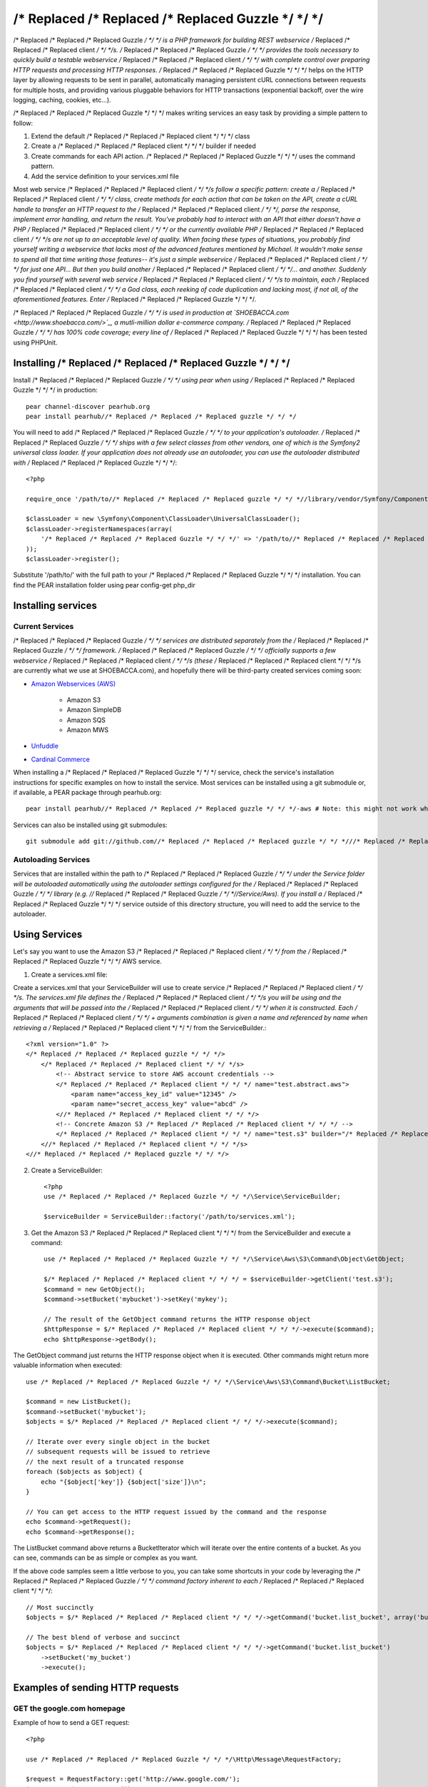/* Replaced /* Replaced /* Replaced Guzzle */ */ */
======

/* Replaced /* Replaced /* Replaced Guzzle */ */ */ is a PHP framework for building REST webservice /* Replaced /* Replaced /* Replaced client */ */ */s.  /* Replaced /* Replaced /* Replaced Guzzle */ */ */ provides the tools necessary to quickly build a testable webservice /* Replaced /* Replaced /* Replaced client */ */ */ with complete control over preparing HTTP requests and processing HTTP responses.  /* Replaced /* Replaced /* Replaced Guzzle */ */ */ helps on the HTTP layer by allowing requests to be sent in parallel, automatically managing persistent cURL connections between requests for multiple hosts, and providing various pluggable behaviors for HTTP transactions (exponential backoff, over the wire logging, caching, cookies, etc...).

/* Replaced /* Replaced /* Replaced Guzzle */ */ */ makes writing services an easy task by providing a simple pattern to follow:

#. Extend the default /* Replaced /* Replaced /* Replaced client */ */ */ class
#. Create a /* Replaced /* Replaced /* Replaced client */ */ */ builder if needed
#. Create commands for each API action.  /* Replaced /* Replaced /* Replaced Guzzle */ */ */ uses the command pattern.
#. Add the service definition to your services.xml file

Most web service /* Replaced /* Replaced /* Replaced client */ */ */s follow a specific pattern: create a /* Replaced /* Replaced /* Replaced client */ */ */ class, create methods for each action that can be taken on the API, create a cURL handle to transfer an HTTP request to the /* Replaced /* Replaced /* Replaced client */ */ */, parse the response, implement error handling, and return the result. You've probably had to interact with an API that either doesn't have a PHP /* Replaced /* Replaced /* Replaced client */ */ */ or the currently available PHP /* Replaced /* Replaced /* Replaced client */ */ */s are not up to an acceptable level of quality. When facing these types of situations, you probably find yourself writing a webservice that lacks most of the advanced features mentioned by Michael. It wouldn't make sense to spend all that time writing those features-- it's just a simple webservice /* Replaced /* Replaced /* Replaced client */ */ */ for just one API... But then you build another /* Replaced /* Replaced /* Replaced client */ */ */... and another. Suddenly you find yourself with several web service /* Replaced /* Replaced /* Replaced client */ */ */s to maintain, each /* Replaced /* Replaced /* Replaced client */ */ */ a God class, each reeking of code duplication and lacking most, if not all, of the aforementioned features. Enter /* Replaced /* Replaced /* Replaced Guzzle */ */ */.

/* Replaced /* Replaced /* Replaced Guzzle */ */ */ is used in production at `SHOEBACCA.com <http://www.shoebacca.com/>`_, a mutli-million dollar e-commerce company.  /* Replaced /* Replaced /* Replaced Guzzle */ */ */ has 100% code coverage; every line of /* Replaced /* Replaced /* Replaced Guzzle */ */ */ has been tested using PHPUnit.

Installing /* Replaced /* Replaced /* Replaced Guzzle */ */ */
-----------------

Install /* Replaced /* Replaced /* Replaced Guzzle */ */ */ using pear when using /* Replaced /* Replaced /* Replaced Guzzle */ */ */ in production::

    pear channel-discover pearhub.org
    pear install pearhub//* Replaced /* Replaced /* Replaced guzzle */ */ */

You will need to add /* Replaced /* Replaced /* Replaced Guzzle */ */ */ to your application's autoloader.  /* Replaced /* Replaced /* Replaced Guzzle */ */ */ ships with a few select classes from other vendors, one of which is the Symfony2 universal class loader.  If your application does not already use an autoloader, you can use the autoloader distributed with /* Replaced /* Replaced /* Replaced Guzzle */ */ */::

    <?php

    require_once '/path/to//* Replaced /* Replaced /* Replaced guzzle */ */ *//library/vendor/Symfony/Component/ClassLoader/UniversalClassLoader.php';

    $classLoader = new \Symfony\Component\ClassLoader\UniversalClassLoader();
    $classLoader->registerNamespaces(array(
        '/* Replaced /* Replaced /* Replaced Guzzle */ */ */' => '/path/to//* Replaced /* Replaced /* Replaced guzzle */ */ *//library'
    ));
    $classLoader->register();

Substitute '/path/to/' with the full path to your /* Replaced /* Replaced /* Replaced Guzzle */ */ */ installation.  You can find the PEAR installation folder using pear config-get php_dir

Installing services
-------------------

Current Services
~~~~~~~~~~~~~~~~

/* Replaced /* Replaced /* Replaced Guzzle */ */ */ services are distributed separately from the /* Replaced /* Replaced /* Replaced Guzzle */ */ */ framework.  /* Replaced /* Replaced /* Replaced Guzzle */ */ */ officially supports a few webservice /* Replaced /* Replaced /* Replaced client */ */ */s (these /* Replaced /* Replaced /* Replaced client */ */ */s are currently what we use at SHOEBACCA.com), and hopefully there will be third-party created services coming soon:

* `Amazon Webservices (AWS) <https://github.com//* Replaced /* Replaced /* Replaced guzzle */ */ *///* Replaced /* Replaced /* Replaced guzzle */ */ */-aws>`_

    * Amazon S3
    * Amazon SimpleDB
    * Amazon SQS
    * Amazon MWS

* `Unfuddle <https://github.com//* Replaced /* Replaced /* Replaced guzzle */ */ *///* Replaced /* Replaced /* Replaced guzzle */ */ */-unfuddle>`_
* `Cardinal Commerce <https://github.com//* Replaced /* Replaced /* Replaced guzzle */ */ *///* Replaced /* Replaced /* Replaced guzzle */ */ */-cardinal-commerce>`_

When installing a /* Replaced /* Replaced /* Replaced Guzzle */ */ */ service, check the service's installation instructions for specific examples on how to install the service.  Most services can be installed using a git submodule or, if available, a PEAR package through pearhub.org::

    pear install pearhub//* Replaced /* Replaced /* Replaced guzzle */ */ */-aws # Note: this might not work while we're still finalizing our deployment methods

Services can also be installed using git submodules::

    git submodule add git://github.com//* Replaced /* Replaced /* Replaced guzzle */ */ *///* Replaced /* Replaced /* Replaced guzzle */ */ */-aws.git /path/to//* Replaced /* Replaced /* Replaced guzzle */ */ *//library//* Replaced /* Replaced /* Replaced Guzzle */ */ *//Service/Aws

Autoloading Services
~~~~~~~~~~~~~~~~~~~~

Services that are installed within the path to /* Replaced /* Replaced /* Replaced Guzzle */ */ */ under the Service folder will be autoloaded automatically using the autoloader settings configured for the /* Replaced /* Replaced /* Replaced Guzzle */ */ */ library (e.g. //* Replaced /* Replaced /* Replaced Guzzle */ */ *//Service/Aws).  If you install a /* Replaced /* Replaced /* Replaced Guzzle */ */ */ service outside of this directory structure, you will need to add the service to the autoloader.

Using Services
--------------

Let's say you want to use the Amazon S3 /* Replaced /* Replaced /* Replaced client */ */ */ from the /* Replaced /* Replaced /* Replaced Guzzle */ */ */ AWS service.

1. Create a services.xml file:

Create a services.xml that your ServiceBuilder will use to create service /* Replaced /* Replaced /* Replaced client */ */ */s.  The services.xml file defines the /* Replaced /* Replaced /* Replaced client */ */ */s you will be using and the arguments that will be passed into the /* Replaced /* Replaced /* Replaced client */ */ */ when it is constructed.  Each /* Replaced /* Replaced /* Replaced client */ */ */ + arguments combination is given a name and  referenced by name when retrieving a /* Replaced /* Replaced /* Replaced client */ */ */ from the ServiceBuilder.::

    <?xml version="1.0" ?>
    </* Replaced /* Replaced /* Replaced guzzle */ */ */>
        </* Replaced /* Replaced /* Replaced client */ */ */s>
            <!-- Abstract service to store AWS account credentials -->
            </* Replaced /* Replaced /* Replaced client */ */ */ name="test.abstract.aws">
                <param name="access_key_id" value="12345" />
                <param name="secret_access_key" value="abcd" />
            <//* Replaced /* Replaced /* Replaced client */ */ */>
            <!-- Concrete Amazon S3 /* Replaced /* Replaced /* Replaced client */ */ */ -->
            </* Replaced /* Replaced /* Replaced client */ */ */ name="test.s3" builder="/* Replaced /* Replaced /* Replaced Guzzle */ */ */.Service.Aws.S3.S3Builder" extends="test.abstract.aws" />
        <//* Replaced /* Replaced /* Replaced client */ */ */s>
    <//* Replaced /* Replaced /* Replaced guzzle */ */ */>

2. Create a ServiceBuilder::

    <?php
    use /* Replaced /* Replaced /* Replaced Guzzle */ */ */\Service\ServiceBuilder;

    $serviceBuilder = ServiceBuilder::factory('/path/to/services.xml');

3. Get the Amazon S3 /* Replaced /* Replaced /* Replaced client */ */ */ from the ServiceBuilder and execute a command::

    use /* Replaced /* Replaced /* Replaced Guzzle */ */ */\Service\Aws\S3\Command\Object\GetObject;

    $/* Replaced /* Replaced /* Replaced client */ */ */ = $serviceBuilder->getClient('test.s3');
    $command = new GetObject();
    $command->setBucket('mybucket')->setKey('mykey');

    // The result of the GetObject command returns the HTTP response object
    $httpResponse = $/* Replaced /* Replaced /* Replaced client */ */ */->execute($command);
    echo $httpResponse->getBody();

The GetObject command just returns the HTTP response object when it is executed.  Other commands might return more valuable information when executed::

    use /* Replaced /* Replaced /* Replaced Guzzle */ */ */\Service\Aws\S3\Command\Bucket\ListBucket;

    $command = new ListBucket();
    $command->setBucket('mybucket');
    $objects = $/* Replaced /* Replaced /* Replaced client */ */ */->execute($command);

    // Iterate over every single object in the bucket
    // subsequent requests will be issued to retrieve
    // the next result of a truncated response
    foreach ($objects as $object) {
        echo "{$object['key']} {$object['size']}\n";
    }

    // You can get access to the HTTP request issued by the command and the response
    echo $command->getRequest();
    echo $command->getResponse();

The ListBucket command above returns a BucketIterator which will iterate over the entire contents of a bucket.  As you can see, commands can be as simple or complex as you want.

If the above code samples seem a little verbose to you, you can take some shortcuts in your code by leveraging the /* Replaced /* Replaced /* Replaced Guzzle */ */ */ command factory inherent to each /* Replaced /* Replaced /* Replaced client */ */ */::

    // Most succinctly
    $objects = $/* Replaced /* Replaced /* Replaced client */ */ */->getCommand('bucket.list_bucket', array('bucket' => 'my_bucket'))->execute();

    // The best blend of verbose and succinct
    $objects = $/* Replaced /* Replaced /* Replaced client */ */ */->getCommand('bucket.list_bucket')
        ->setBucket('my_bucket')
        ->execute();

Examples of sending HTTP requests
---------------------------------

GET the google.com homepage
~~~~~~~~~~~~~~~~~~~~~~~~~~~

Example of how to send a GET request::

    <?php

    use /* Replaced /* Replaced /* Replaced Guzzle */ */ */\Http\Message\RequestFactory;

    $request = RequestFactory::get('http://www.google.com/');
    $response = $message->send();

    echo $response->getStatusCode() . "\n";

    // Echo the raw HTTP request
    echo $request;

    // Echo the raw HTTP response
    echo $response;

POST to a Solr server
~~~~~~~~~~~~~~~~~~~~~

Example of how to send a POST request::

    <?php

    // Use the factory:
    $request = RequestFactory::post('http://localhost:8983/solr/update', null, null, array (
        'file' => '/path/to/documents.xml'
    ));
    $request->send();

    // Or, Add the POST files manually
    $request = RequestFactory::post('http://localhost:8983/solr/update');
    $request->addPostFiles(array(
        'file' => '/path/to/documents.xml'
    ));
    $request->send();

Send a request and retry using exponential backoff
~~~~~~~~~~~~~~~~~~~~~~~~~~~~~~~~~~~~~~~~~~~~~~~~~~

Here's an example of sending an HTTP request that will automatically retry transient failures using truncated exponential backoff::

    use /* Replaced /* Replaced /* Replaced Guzzle */ */ */\Http\Plugin\ExponentialBackoffPlugin;

    $request = RequestFactory::get('http://google.com/');
    $request->getEventManager()->attach(new ExponentialBackoffPlugin());
    $request->send();
